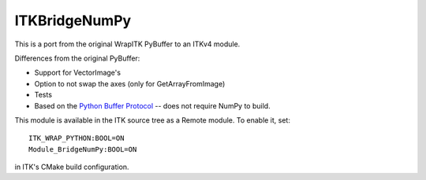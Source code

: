 ITKBridgeNumPy
==============

.. image:: https://circleci.com/gh/InsightSoftwareConsortium/ITKBridgeNumPy.svg?style=svg
    :target: https://circleci.com/gh/InsightSoftwareConsortium/ITKBridgeNumPy

This is a port from the original WrapITK PyBuffer to an ITKv4 module.

Differences from the original PyBuffer:

- Support for VectorImage's
- Option to not swap the axes (only for GetArrayFromImage)
- Tests
- Based on the `Python Buffer Protocol <https://docs.python.org/3/c-api/buffer.html>`_ -- does not require NumPy to build.

This module is available in the ITK source tree as a Remote
module.  To enable it, set::

  ITK_WRAP_PYTHON:BOOL=ON
  Module_BridgeNumPy:BOOL=ON

in ITK's CMake build configuration.
